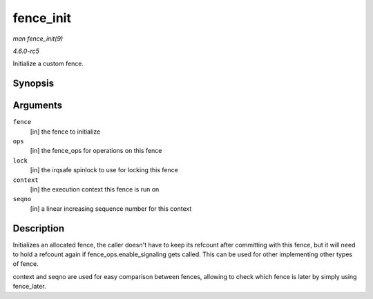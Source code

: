 .. -*- coding: utf-8; mode: rst -*-

.. _API-fence-init:

==========
fence_init
==========

*man fence_init(9)*

*4.6.0-rc5*

Initialize a custom fence.


Synopsis
========

.. c:function:: void fence_init( struct fence * fence, const struct fence_ops * ops, spinlock_t * lock, unsigned context, unsigned seqno )

Arguments
=========

``fence``
    [in] the fence to initialize

``ops``
    [in] the fence_ops for operations on this fence

``lock``
    [in] the irqsafe spinlock to use for locking this fence

``context``
    [in] the execution context this fence is run on

``seqno``
    [in] a linear increasing sequence number for this context


Description
===========

Initializes an allocated fence, the caller doesn't have to keep its
refcount after committing with this fence, but it will need to hold a
refcount again if fence_ops.enable_signaling gets called. This can be
used for other implementing other types of fence.

context and seqno are used for easy comparison between fences, allowing
to check which fence is later by simply using fence_later.


.. ------------------------------------------------------------------------------
.. This file was automatically converted from DocBook-XML with the dbxml
.. library (https://github.com/return42/sphkerneldoc). The origin XML comes
.. from the linux kernel, refer to:
..
.. * https://github.com/torvalds/linux/tree/master/Documentation/DocBook
.. ------------------------------------------------------------------------------
